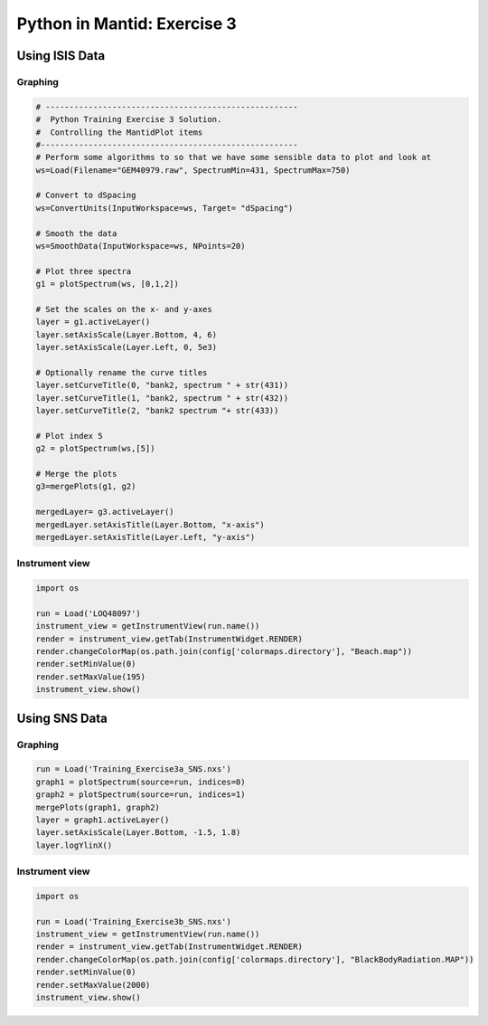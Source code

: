 .. _03_pim_sol:

============================
Python in Mantid: Exercise 3
============================

Using ISIS Data
===============

Graphing
--------

.. code-block:: python

    # -----------------------------------------------------
    #  Python Training Exercise 3 Solution.
    #  Controlling the MantidPlot items
    #------------------------------------------------------
    # Perform some algorithms to so that we have some sensible data to plot and look at
    ws=Load(Filename="GEM40979.raw", SpectrumMin=431, SpectrumMax=750)

    # Convert to dSpacing
    ws=ConvertUnits(InputWorkspace=ws, Target= "dSpacing")

    # Smooth the data
    ws=SmoothData(InputWorkspace=ws, NPoints=20)

    # Plot three spectra
    g1 = plotSpectrum(ws, [0,1,2])

    # Set the scales on the x- and y-axes
    layer = g1.activeLayer()
    layer.setAxisScale(Layer.Bottom, 4, 6)
    layer.setAxisScale(Layer.Left, 0, 5e3)

    # Optionally rename the curve titles
    layer.setCurveTitle(0, "bank2, spectrum " + str(431))
    layer.setCurveTitle(1, "bank2, spectrum " + str(432))
    layer.setCurveTitle(2, "bank2 spectrum "+ str(433))

    # Plot index 5
    g2 = plotSpectrum(ws,[5])

    # Merge the plots
    g3=mergePlots(g1, g2)

    mergedLayer= g3.activeLayer()
    mergedLayer.setAxisTitle(Layer.Bottom, "x-axis")
    mergedLayer.setAxisTitle(Layer.Left, "y-axis")

Instrument view
---------------

.. code-block:: python

    import os

    run = Load('LOQ48097')
    instrument_view = getInstrumentView(run.name())
    render = instrument_view.getTab(InstrumentWidget.RENDER)
    render.changeColorMap(os.path.join(config['colormaps.directory'], "Beach.map"))
    render.setMinValue(0)
    render.setMaxValue(195) 
    instrument_view.show()

Using SNS Data
==============

Graphing
--------

.. code-block:: python

    run = Load('Training_Exercise3a_SNS.nxs')
    graph1 = plotSpectrum(source=run, indices=0)
    graph2 = plotSpectrum(source=run, indices=1)
    mergePlots(graph1, graph2)
    layer = graph1.activeLayer()
    layer.setAxisScale(Layer.Bottom, -1.5, 1.8)
    layer.logYlinX()

Instrument view
---------------

.. code-block:: python

    import os 

    run = Load('Training_Exercise3b_SNS.nxs')
    instrument_view = getInstrumentView(run.name())
    render = instrument_view.getTab(InstrumentWidget.RENDER)
    render.changeColorMap(os.path.join(config['colormaps.directory'], "BlackBodyRadiation.MAP"))
    render.setMinValue(0)
    render.setMaxValue(2000) 
    instrument_view.show()